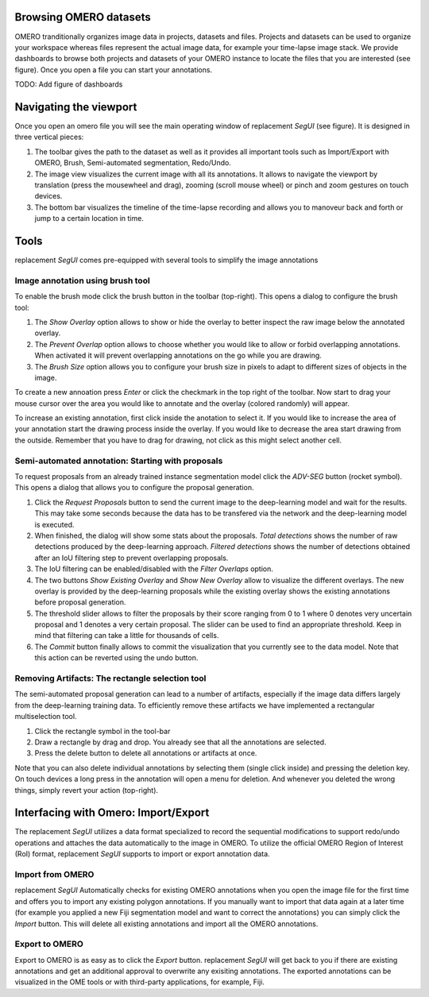 -----------------------
Browsing OMERO datasets
-----------------------

OMERO tranditionally organizes image data in projects, datasets and files. Projects and datasets can be used to organize your workspace whereas files represent the actual image data, for example your time-lapse image stack.
We provide dashboards to browse both projects and datasets of your OMERO instance to locate the files that you are interested (see figure). Once you open a file you can start your annotations.

TODO: Add figure of dashboards

------------------------
Navigating the viewport
------------------------

Once you open an omero file you will see the main operating window of |tool| (see figure). It is designed in three vertical pieces:

1. The toolbar gives the path to the dataset as well as it provides all important tools such as Import/Export with OMERO, Brush, Semi-automated segmentation, Redo/Undo.
2. The image view visualizes the current image with all its annotations. It allows to navigate the viewport by translation (press the mousewheel and drag), zooming (scroll mouse wheel) or pinch and zoom gestures on touch devices.
3. The bottom bar visualizes the timeline of the time-lapse recording and allows you to manoveur back and forth or jump to a certain location in time.

-----------------------
Tools
-----------------------

|tool| comes pre-equipped with several tools to simplify the image annotations

^^^^^^^^^^^^^^^^^^^^^^^^^^^^^^^^^
Image annotation using brush tool
^^^^^^^^^^^^^^^^^^^^^^^^^^^^^^^^^

To enable the brush mode click the brush button in the toolbar (top-right). This opens a dialog to configure the brush tool:

1. The `Show Overlay` option allows to show or hide the overlay to better inspect the raw image below the annotated overlay.
2. The `Prevent Overlap` option allows to choose whether you would like to allow or forbid overlapping annotations. When activated it will prevent overlapping annotations on the go while you are drawing.
3. The `Brush Size` option allows you to configure your brush size in pixels to adapt to different sizes of objects in the image.

To create a new annoation press `Enter` or click the checkmark in the top right of the toolbar. Now start to drag your mouse cursor over the area you would like to annotate and the overlay (colored randomly) will appear.

To increase an existing annotation, first click inside the anotation to select it. If you would like to increase the area of your annotation start the drawing process inside the overlay. If you would like to decrease the area start drawing from the outside. Remember that you have to drag for drawing, not click as this might select another cell.

^^^^^^^^^^^^^^^^^^^^^^^^^^^^^^^^^^^^^^^^^^^^^^^^^^^^
Semi-automated annotation: Starting with proposals
^^^^^^^^^^^^^^^^^^^^^^^^^^^^^^^^^^^^^^^^^^^^^^^^^^^^

To request proposals from an already trained instance segmentation model click the `ADV-SEG` button (rocket symbol). This opens a dialog that allows you to configure the proposal generation.

1. Click the `Request Proposals` button to send the current image to the deep-learning model and wait for the results. This may take some seconds because the data has to be transfered via the network and the deep-learning model is executed.
2. When finished, the dialog will show some stats about the proposals. `Total detections` shows the number of raw detections produced by the deep-learning approach. `Filtered detections` shows the number of detections obtained after an IoU filtering step to prevent overlapping proposals.
3. The IoU filtering can be enabled/disabled with the `Filter Overlaps` option.
4. The two buttons `Show Existing Overlay` and `Show New Overlay` allow to visualize the different overlays. The new overlay is provided by the deep-learning proposals while the existing overlay shows the existing annotations before proposal generation.
5. The threshold slider allows to filter the proposals by their score ranging from 0 to 1 where 0 denotes very uncertain proposal and 1 denotes a very certain proposal. The slider can be used to find an appropriate threshold. Keep in mind that filtering can take a little for thousands of cells.
6. The `Commit` button finally allows to commit the visualization that you currently see to the data model. Note that this action can be reverted using the undo button.


^^^^^^^^^^^^^^^^^^^^^^^^^^^^^^^^^^^^^^^^^^^^^^^^^^^
Removing Artifacts: The rectangle selection tool
^^^^^^^^^^^^^^^^^^^^^^^^^^^^^^^^^^^^^^^^^^^^^^^^^^^

The semi-automated proposal generation can lead to a number of artifacts, especially if the image data differs largely from the deep-learning training data. To efficiently remove these artifacts we have implemented a rectangular multiselection tool.

1. Click the rectangle symbol in the tool-bar
2. Draw a rectangle by drag and drop. You already see that all the annotations are selected.
3. Press the delete button to delete all annotations or artifacts at once.

Note that you can also delete individual annotations by selecting them (single click inside) and pressing the deletion key. On touch devices a long press in the annotation will open a menu for deletion. And whenever you deleted the wrong things, simply revert your action (top-right).

-----------------------------------------------------
Interfacing with Omero: Import/Export
-----------------------------------------------------

The |tool| utilizes a data format specialized to record the sequential modifications to support redo/undo operations and attaches the data automatically to the image in OMERO. To utilize the official OMERO Region of Interest (RoI) format, |tool| supports to import or export annotation data.


^^^^^^^^^^^^^^^^^^^^^^^^^
Import from OMERO
^^^^^^^^^^^^^^^^^^^^^^^^^

|tool| Automatically checks for existing OMERO annotations when you open the image file for the first time and offers you to import any existing polygon annotations. If you manually want to import that data again at a later time (for example you applied a new Fiji segmentation model and want to correct the annotations) you can simply click the `Import` button. This will delete all existing annotations and import all the OMERO annotations.

^^^^^^^^^^^^^^^^^^^^^^^^^
Export to OMERO
^^^^^^^^^^^^^^^^^^^^^^^^^

Export to OMERO is as easy as to click the `Export` button. |tool| will get back to you if there are existing annotations and get an additional approval to overwrite any exisiting annotations. The exported annotations can be visualized in the OME tools or with third-party applications, for example, Fiji.

.. |tool| replace:: replacement *SegUI*